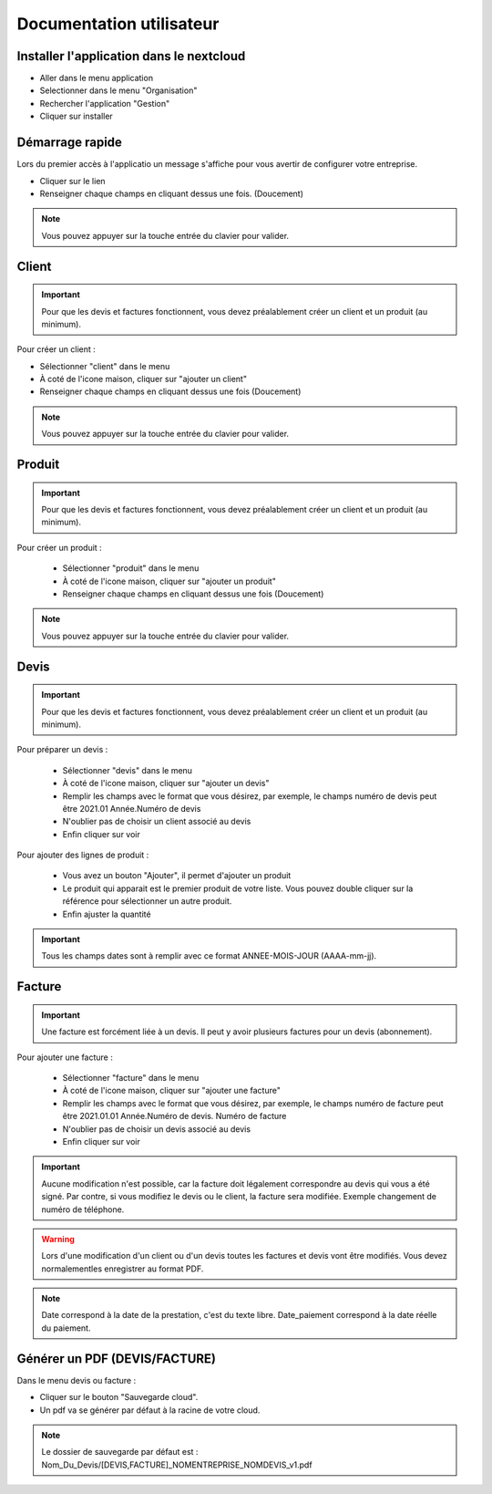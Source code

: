 .. _quickstart:

Documentation utilisateur
=========================

Installer l'application dans le nextcloud
*****************************************

* Aller dans le menu application
* Selectionner dans le menu "Organisation"
* Rechercher l'application "Gestion"
* Cliquer sur installer

.. video:: _sources/videos/installation.webm
  :width: 800
  :autoplay:

Démarrage rapide
****************

Lors du premier accès à l'applicatio un message s'affiche pour vous avertir de configurer votre entreprise.

* Cliquer sur le lien
* Renseigner chaque champs en cliquant dessus une fois. (Doucement)

.. NOTE::
  Vous pouvez appuyer sur la touche entrée du clavier pour valider.

.. video:: _sources/videos/demarrage.webm
  :width: 800
  :autoplay:

Client
******

.. important::
  Pour que les devis et factures fonctionnent, vous devez préalablement créer un client et un produit (au minimum).

Pour créer un client : 

* Sélectionner "client" dans le menu
* À coté de l'icone maison, cliquer sur "ajouter un client"
* Renseigner chaque champs en cliquant dessus une fois (Doucement)

.. NOTE::
  Vous pouvez appuyer sur la touche entrée du clavier pour valider.

.. video:: _sources/videos/client.webm
  :width: 800
  :autoplay:

Produit
*******

.. important::
  Pour que les devis et factures fonctionnent, vous devez préalablement créer un client et un produit (au minimum).

Pour créer un produit :

  * Sélectionner "produit" dans le menu
  * À coté de l'icone maison, cliquer sur "ajouter un produit"
  * Renseigner chaque champs en cliquant dessus une fois (Doucement)

.. NOTE::
  Vous pouvez appuyer sur la touche entrée du clavier pour valider.

.. video:: _sources/videos/produit.webm
  :width: 800
  :autoplay:

Devis
*****

.. important::
  Pour que les devis et factures fonctionnent, vous devez préalablement créer un client et un produit (au minimum).

Pour préparer un devis : 

  * Sélectionner "devis" dans le menu
  * À coté de l'icone maison, cliquer sur "ajouter un devis"
  * Remplir les champs avec le format que vous désirez, par exemple, le champs numéro de devis peut être 2021.01 Année.Numéro de devis
  * N'oublier pas de choisir un client associé au devis
  * Enfin cliquer sur voir

Pour ajouter des lignes de produit : 

  * Vous avez un bouton "Ajouter", il permet d'ajouter un produit
  * Le produit qui apparait est le premier produit de votre liste. Vous pouvez double cliquer sur la référence pour sélectionner un autre produit.
  * Enfin ajuster la quantité

.. important::
  Tous les champs dates sont à remplir avec ce format ANNEE-MOIS-JOUR (AAAA-mm-jj).

.. video:: _sources/videos/devis.webm
  :width: 800
  :autoplay:

Facture
*******

.. important::
  Une facture est forcément liée à un devis. Il peut y avoir plusieurs factures pour un devis (abonnement).

Pour ajouter une facture : 

  * Sélectionner "facture" dans le menu
  * À coté de l'icone maison, cliquer sur "ajouter une facture"
  * Remplir les champs avec le format que vous désirez, par exemple, le champs numéro de facture peut être 2021.01.01 Année.Numéro de devis. Numéro de facture
  * N'oublier pas de choisir un devis associé au devis
  * Enfin cliquer sur voir

.. important::
  Aucune modification n'est possible, car la facture doit légalement correspondre au devis qui vous a été signé. Par contre, si vous modifiez le devis ou le client, la facture sera modifiée. Exemple changement de numéro de téléphone.

.. warning::
  Lors d'une modification d'un client ou d'un devis toutes les factures et devis vont être modifiés. Vous devez normalementles enregistrer au format PDF.

.. NOTE::
  Date correspond à la date de la prestation, c'est du texte libre.
  Date_paiement correspond à la date réelle du paiement.

.. video:: _sources/videos/facture.webm
  :width: 800
  :autoplay:

Générer un PDF (DEVIS/FACTURE)
******************************

Dans le menu devis ou facture :

* Cliquer sur le bouton "Sauvegarde cloud".
* Un pdf va se générer par défaut à la racine de votre cloud.

.. NOTE::
  Le dossier de sauvegarde par défaut est : Nom_Du_Devis/[DEVIS,FACTURE]_NOMENTREPRISE_NOMDEVIS_v1.pdf

.. video:: _sources/videos/pdf.webm
  :width: 800
  :autoplay: